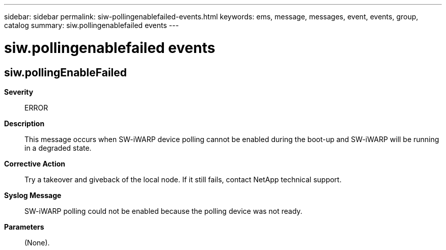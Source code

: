 ---
sidebar: sidebar
permalink: siw-pollingenablefailed-events.html
keywords: ems, message, messages, event, events, group, catalog
summary: siw.pollingenablefailed events
---

= siw.pollingenablefailed events
:toclevels: 1
:hardbreaks:
:nofooter:
:icons: font
:linkattrs:
:imagesdir: ./media/

== siw.pollingEnableFailed
*Severity*::
ERROR
*Description*::
This message occurs when SW-iWARP device polling cannot be enabled during the boot-up and SW-iWARP will be running in a degraded state.
*Corrective Action*::
Try a takeover and giveback of the local node. If it still fails, contact NetApp technical support.
*Syslog Message*::
SW-iWARP polling could not be enabled because the polling device was not ready.
*Parameters*::
(None).
